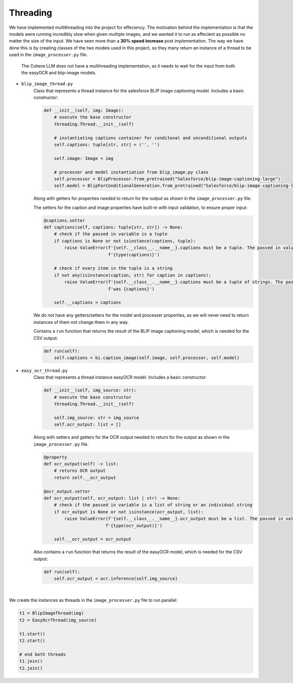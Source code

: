 Threading
---------

We have implemented multithreading into the project for effeciency. The motivation behind the implementation
is that the models were running incredibly slow when given multiple images, and we wanted it to run as effecient as
possible no matter the size of the input. We have seen more than a **30% speed increase** post implementation.
The way we have done this is by creating classes of the two models used
in this project, so they many return an instance of a thread to be used in the
``image_processer.py`` file.

    The Cohere LLM does not have a multihreading implementation, as it needs to wait for the input
    from both the easyOCR and blip-image models.

- ``blip_image_thread.py``
    Class that represents a thread instance for the salesforce BLIP image captioning model. Includes
    a basic constructor:

    .. code-block:: console

        def __init__(self, img: Image):
            # execute the base constructor
            threading.Thread.__init__(self)

            # instantiating captions container for conditonal and unconditional outputs
            self.captions: tuple[str, str] = ('', '')

            self.image: Image = img

            # processer and model instantiation from blip_image.py class
            self.processor = BlipProcessor.from_pretrained("Salesforce/blip-image-captioning-large")
            self.model = BlipForConditionalGeneration.from_pretrained("Salesforce/blip-image-captioning-large")

    Along with getters for properties needed to return for the output
    as shown in the ``image_processer.py`` file.

    The setters for the caption and image properties have built-in with input validation, to ensure proper input:

    .. code-block:: console

        @captions.setter
        def captions(self, captions: tuple[str, str]) -> None:
            # check if the passed in variable is a tuple
            if captions is None or not isinstance(captions, tuple):
                raise ValueError(f'{self.__class__.__name__}.captions must be a tuple. The passed in value is of type '
                                 f'{type(captions)}')

            # check if every item in the tuple is a string
            if not any(isinstance(caption, str) for caption in captions):
                raise ValueError(f'{self.__class__.__name__}.captions must be a tuple of strings. The passed in value '
                                 f'was {captions}')

            self.__captions = captions

    We do not have any getters/setters for the model and processer properties, as we will never need
    to return instances of them not change them in any way.

    Contains a ``run`` function that returns the result of the BLIP image captioning model, which is needed
    for the CSV output:

    .. code-block:: console

        def run(self):
            self.captions = bi.caption_image(self.image, self.processor, self.model)

- ``easy_ocr_thread.py``
    Class that represents a thread instance easyOCR model. Includes
    a basic constructor:

    .. code-block:: console

        def __init__(self, img_source: str):
            # execute the base constructor
            threading.Thread.__init__(self)

            self.img_source: str = img_source
            self.ocr_output: list = []

    Along with setters and getters for the OCR output needed to return for the output
    as shown in the ``image_processer.py`` file.

    .. code-block:: console

        @property
        def ocr_output(self) -> list:
            # returns OCR output
            return self.__ocr_output

        @ocr_output.setter
        def ocr_output(self, ocr_output: list | str) -> None:
            # check if the passed in variable is a list of string or an individual string
            if ocr_output is None or not isinstance(ocr_output, list):
                raise ValueError(f'{self.__class__.__name__}.ocr_output must be a list. The passed in value is of type '
                                f'{type(ocr_output)}')

            self.__ocr_output = ocr_output

    Also contains a ``run`` function that returns the result of the easyOCR  model, which is needed for the CSV output:

    .. code-block:: console

        def run(self):
            self.ocr_output = ocr.inference(self.img_source)

|
We create the instances as threads in the ``image_processer.py`` file to run parallel:

.. code-block:: console

    t1 = BlipImageThread(img)
    t2 = EasyOcrThread(img_source)

    t1.start()
    t2.start()

    # end both threads
    t1.join()
    t2.join()







